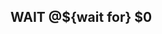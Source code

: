 # -*- mode: snippet -*-
# name: wait
# key: :wait
# binding: C-c y w
# --
** WAIT @${wait for} $0
SCHEDULED: <`(org-read-date nil nil nil "Wait Until" nil nil 'inactive)`>
:PROPERTIES:
:created: <`(format-time-string "%Y-%m-%d")`>
:END:
